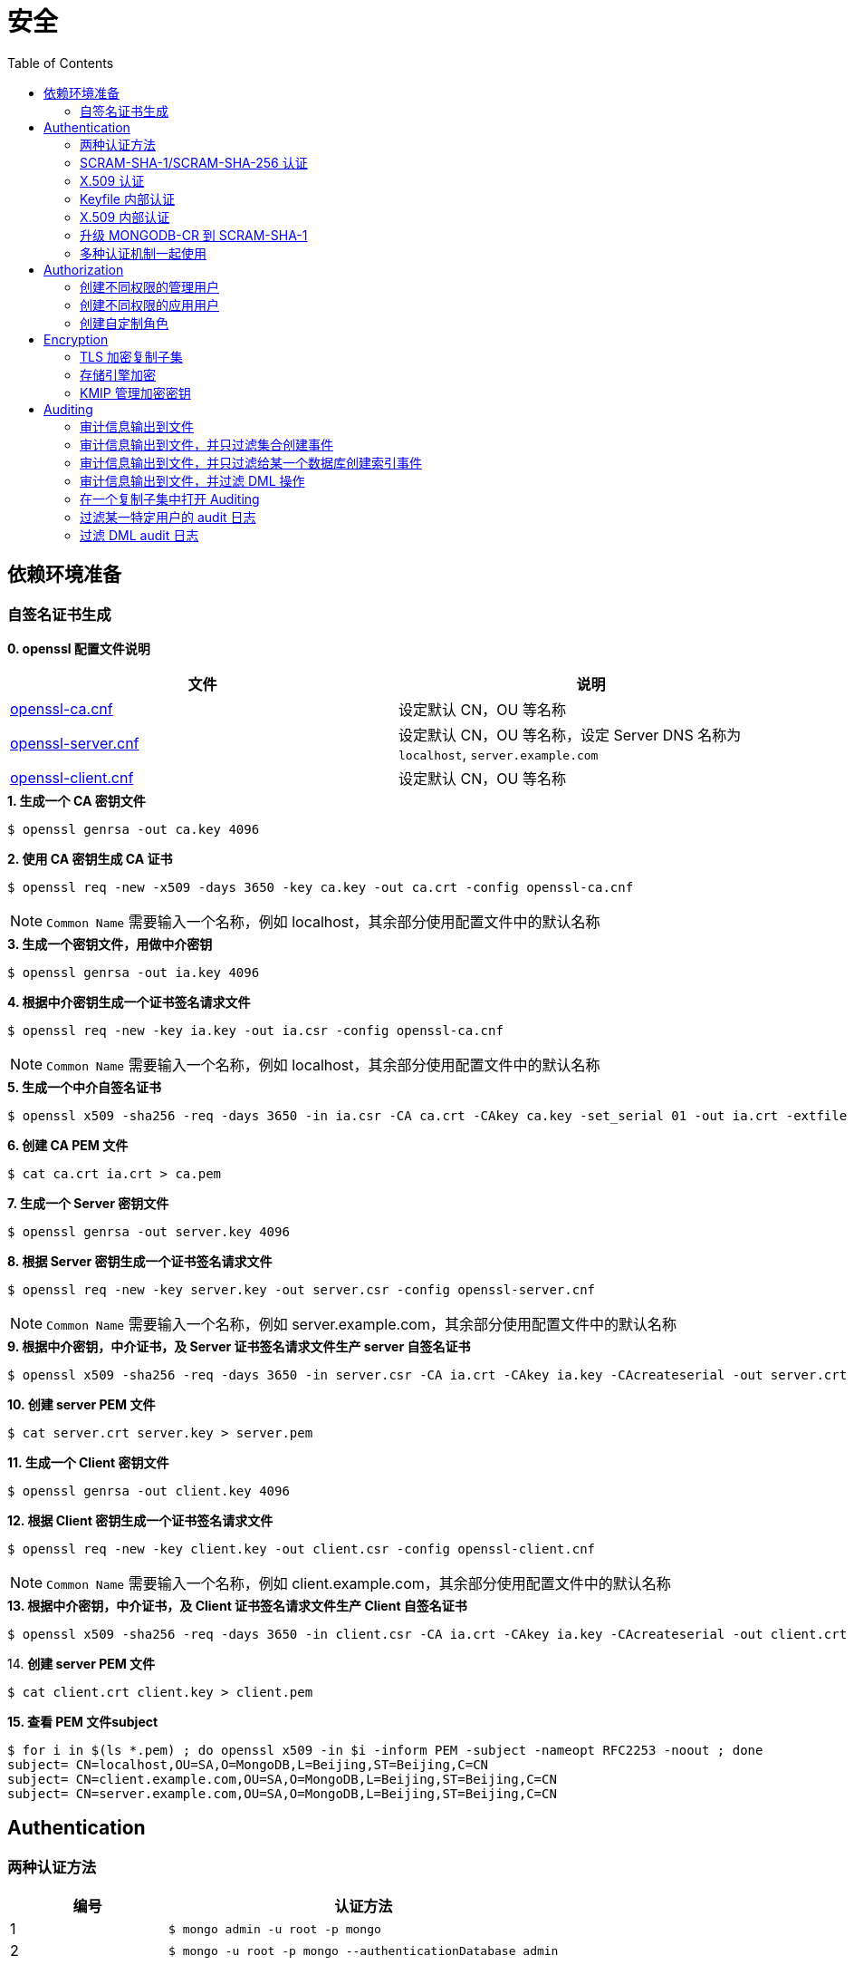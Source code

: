 = 安全
:toc: manual

== 依赖环境准备

=== 自签名证书生成

*0. openssl 配置文件说明*

|===
|文件 |说明

|link:files/openssl-ca.cnf[openssl-ca.cnf]
|设定默认 CN，OU 等名称

|link:files/openssl-server.cnf[openssl-server.cnf]
|设定默认 CN，OU 等名称，设定 Server DNS 名称为 `localhost`, `server.example.com`

|link:files/openssl-client.cnf[openssl-client.cnf]
|设定默认 CN，OU 等名称 

|===

[source, bash]
.*1. 生成一个 CA 密钥文件*
----
$ openssl genrsa -out ca.key 4096
----

[source, bash]
.*2. 使用 CA 密钥生成 CA 证书*
----
$ openssl req -new -x509 -days 3650 -key ca.key -out ca.crt -config openssl-ca.cnf 
----

NOTE: `Common Name` 需要输入一个名称，例如 localhost，其余部分使用配置文件中的默认名称 

[source, bash]
.*3. 生成一个密钥文件，用做中介密钥*
----
$ openssl genrsa -out ia.key 4096
----

[source, bash]
.*4. 根据中介密钥生成一个证书签名请求文件*
----
$ openssl req -new -key ia.key -out ia.csr -config openssl-ca.cnf
----

NOTE: `Common Name` 需要输入一个名称，例如 localhost，其余部分使用配置文件中的默认名称

[source, bash]
.*5. 生成一个中介自签名证书*
----
$ openssl x509 -sha256 -req -days 3650 -in ia.csr -CA ca.crt -CAkey ca.key -set_serial 01 -out ia.crt -extfile openssl-ca.cnf -extensions v3_ca
----

[source, bash]
.*6. 创建 CA PEM 文件*
----
$ cat ca.crt ia.crt > ca.pem
----

[source, bash]
.*7. 生成一个 Server 密钥文件*
----
$ openssl genrsa -out server.key 4096
----

[source, bash]
.*8. 根据 Server 密钥生成一个证书签名请求文件*
----
$ openssl req -new -key server.key -out server.csr -config openssl-server.cnf
----

NOTE: `Common Name` 需要输入一个名称，例如 server.example.com，其余部分使用配置文件中的默认名称

[source, bash]
.*9. 根据中介密钥，中介证书，及 Server 证书签名请求文件生产 server 自签名证书*
----
$ openssl x509 -sha256 -req -days 3650 -in server.csr -CA ia.crt -CAkey ia.key -CAcreateserial -out server.crt -extfile openssl-server.cnf -extensions v3_req
----

[source, bash]
.*10. 创建 server PEM 文件*
----
$ cat server.crt server.key > server.pem
----

[source, bash]
.*11. 生成一个 Client 密钥文件*
----
$ openssl genrsa -out client.key 4096
----

[source, bash]
.*12. 根据 Client 密钥生成一个证书签名请求文件*
----
$ openssl req -new -key client.key -out client.csr -config openssl-client.cnf
----

NOTE: `Common Name` 需要输入一个名称，例如 client.example.com，其余部分使用配置文件中的默认名称

[source, bash]
.*13. 根据中介密钥，中介证书，及 Client 证书签名请求文件生产 Client 自签名证书*
----
$ openssl x509 -sha256 -req -days 3650 -in client.csr -CA ia.crt -CAkey ia.key -CAcreateserial -out client.crt -extfile openssl-client.cnf -extensions v3_req
----

[source, bash]
.14. *创建 server PEM 文件*
----
$ cat client.crt client.key > client.pem
----

[source, bash]
.*15. 查看 PEM 文件subject*
----
$ for i in $(ls *.pem) ; do openssl x509 -in $i -inform PEM -subject -nameopt RFC2253 -noout ; done
subject= CN=localhost,OU=SA,O=MongoDB,L=Beijing,ST=Beijing,C=CN
subject= CN=client.example.com,OU=SA,O=MongoDB,L=Beijing,ST=Beijing,C=CN
subject= CN=server.example.com,OU=SA,O=MongoDB,L=Beijing,ST=Beijing,C=CN
----

== Authentication

=== 两种认证方法

[cols="2,5a"]
|===
|编号 |认证方法

|1
|
[source, bash]
----
$ mongo admin -u root -p mongo
----

|2
|
[source, bash]
----
$ mongo -u root -p mongo --authenticationDatabase admin
----
|===

=== SCRAM-SHA-1/SCRAM-SHA-256 认证

[source, bash]
.*1. 启动 mongod，并创建管理用户*
----
$ mkdir -p data/db
$ mongod --dbpath data/db/ --logpath data/db/mongod.log --auth --fork
$ mongo admin --eval 'db.createUser({user: "root", pwd: "mongo", roles: [{role: "root", db: "admin"}]})'
----

[source, bash]
.*2. 执行如下命令查看认证机制*
----
db.runCommand({getParameter: 1, authenticationMechanisms: 1})
{
	"authenticationMechanisms" : [
		"MONGODB-X509",
		"SCRAM-SHA-1",
		"SCRAM-SHA-256"
	],
	"ok" : 1
}
----

NOTE: 如下命令可正确从 Shell 执行：

[source, bash]
----
$ mongo admin -u root -p mongo --eval "db.runCommand({getParameter: 1, authenticationMechanisms: 1})"

$ mongo admin --eval "db.auth('root', 'mongo');db.runCommand({getParameter: 1, authenticationMechanisms: 1})"

$ mongo -u root -p mongo --eval "db=db.getSisterDB('admin');db.runCommand({getParameter: 1, authenticationMechanisms: 1})" --authenticationDatabase admin
----

[source, bash]
.*3. 查看 SHA-1/SHA-256 加密串*
----
$ mongo admin --port 27000 -u "root" -p "mongo" --eval 'db.system.users.find().pretty()'

{
	"_id" : "admin.root",
	"user" : "root",
	"db" : "admin",
	"credentials" : {
		"SCRAM-SHA-1" : {
			"iterationCount" : 10000,
			"salt" : "Qs62Os9tVFfOIJJ174tZNg==",
			"storedKey" : "/WomvCioN6yJ4hIUzX5XQtN8+88=",
			"serverKey" : "iTB0cfed0xxJQTZso9Tkwp8aMsE="
		},
		"SCRAM-SHA-256" : {
			"iterationCount" : 15000,
			"salt" : "iFPYDBm8xavWiMy8ny2+xt/0qdbbbhnexSR7hg==",
			"storedKey" : "QlGZlLQYl7yG8e2wVd93uOx5yjjR5A7GJds3tbof73c=",
			"serverKey" : "jxLe2eTZ+beB3cCiC5NC9LMbdupdXTqkS6yHvzxPJVE="
		}
	},
	"roles" : [
		{
			"role" : "root",
			"db" : "admin"
		}
	]
}
----

=== X.509 认证

*1. 根据`依赖环境准备` -> `自签名证书生成` 部分生成证书*

[source, bash]
.*2. 启动 mongod 服务*
----
$ mongod --sslMode requireSSL --sslPEMKeyFile server.pem  --sslCAFile ca.pem --auth
----

[source, bash]
.*3. mongo shell 连接认证*
----
$ mongo --ssl --sslPEMKeyFile client.pem  --sslCAFile ca.pem --host server.example.com:27017

> db.getSiblingDB("$external").runCommand({createUser: "CN=client.example.com,OU=SA,O=MongoDB,L=Beijing,ST=Beijing,C=CN", roles: [{role: 'root', db: 'admin'}]});
{ "ok" : 1 }

> db.getSiblingDB("$external").auth({user: 'CN=client.example.com,OU=SA,O=MongoDB,L=Beijing,ST=Beijing,C=CN', mechanism: 'MONGODB-X509'})
1
----

[source, bash]
.*4. 查看用户*
----
> db.system.users.find().pretty()
{
	"_id" : "$external.CN=client.example.com,OU=SA,O=MongoDB,L=Beijing,ST=Beijing,C=CN",
	"user" : "CN=client.example.com,OU=SA,O=MongoDB,L=Beijing,ST=Beijing,C=CN",
	"db" : "$external",
	"credentials" : {
		"external" : true
	},
	"roles" : [
		{
			"role" : "root",
			"db" : "admin"
		}
	]
}
----

=== Keyfile 内部认证

[source, bash]
.*1. 生成 Keyfile，及数据库数据存储目录*
----
$ openssl rand -base64 755 > keyfile
$ chmod 400 keyfile

$ mkdir -p r{0,1,2}
----

[source, bash]
.*2. 启动复制子集，初始化，创建用户，并添加备节点*
----
$ for i in 0 1 2 ; do mongod --dbpath r$i --logpath r$i/mongo.log --port 2700$i --fork --auth --keyFile keyfile --replSet repl-1 ; done

$ mongo admin --port 27000 --eval "rs.initiate()"

$ mongo admin --port 27000 --eval 'db.createUser({user: "root", pwd: "mongo", roles: [{ role:"root", db: "admin" }]})'

$ mongo admin --port 27000 -u "root" -p "mongo" --eval 'rs.add("localhost:27001")'
$ mongo admin --port 27000 -u "root" -p "mongo" --eval 'rs.add("localhost:27002")'
----

[source, javaScript]
.*3. 查看复制子集成员，并输出成员名称*
----
$ mongo admin --port 27000 -u "root" -p "mongo" --eval '
var status = rs.status();
var statuses = status.members.map((member) => (member.stateStr)).sort();
print(JSON.stringify(statuses));
'

["PRIMARY","SECONDARY","SECONDARY"]
----

=== X.509 内部认证

[source, bash]
.*1. 生成数据存储目录*
----
$ mkdir -p r{0,1,2}
----

[source, bash]
.*2. 启动复制子集，初始化，创建用户，并添加备节点*
----
$ for i in 0 1 2 ; do mongod --dbpath r$i --logpath r$i/mongo.log --port 2700$i --fork --auth --replSet repl-2 --sslMode requireSSL --clusterAuthMode x509 --sslPEMKeyFile server.pem --sslCAFile ca.pem; done

$ mongo --ssl --sslPEMKeyFile client.pem  --sslCAFile ca.pem --host server.example.com:27000 --eval "rs.initiate()"

$ mongo --ssl --sslPEMKeyFile client.pem  --sslCAFile ca.pem --host server.example.com:27000 

> use $external
> db.createUser({user:"CN=client.example.com,OU=SA,O=MongoDB,L=Beijing,ST=Beijing,C=CN",roles:[{ role: "root", db: "admin" }]})
> db.auth({user: 'CN=client.example.com,OU=SA,O=MongoDB,L=Beijing,ST=Beijing,C=CN', mechanism: 'MONGODB-X509'})

> rs.add("server.example.com:27001")
> rs.add("server.example.com:27002")
----

=== 升级 MONGODB-CR 到 SCRAM-SHA-1

[source, json]
.*1. 查看升级前用户*
----
$ mongo admin --eval 'db.system.users.find().pretty()'

{       
        "_id" : "admin.alice",
        "user" : "alice",
        "db" : "admin", 
        "credentials" : {
                "MONGODB-CR" : "b2d1852f112d209beb4b60a128da1bd2"
        },
        "roles" : [
                {       
                        "role" : "root",
                        "db" : "admin"
                }
        ]
}
----

[source, bash]
.*2. 升级*
----
$ mongo admin --eval "db.adminCommand({authSchemaUpgrade: 1})"
----

[source, bash]
.*3. 查看升级后用户*
----
$ mongo admin --eval 'db.system.users.find().pretty()'

{
	"_id" : "admin.alice",
	"user" : "alice",
	"db" : "admin",
	"credentials" : {
		"SCRAM-SHA-1" : {
			"iterationCount" : 10000,
			"salt" : "gUOesIq6elvRPkOaTLZnlw==",
			"storedKey" : "EVgfcW705Tq9ymvUm/XCDtHuE3Q=",
			"serverKey" : "rXcgDeb5fstljhEWRO4/6hkAfT4="
		}
	},
	"roles" : [
		{
			"role" : "root",
			"db" : "admin"
		}
	]
}
----

=== 多种认证机制一起使用

[source, bash]
.*1. 生成 Keyfile，及数据库数据存储目录，启动数据库，并初始化*
----
$ mkdir -p ~/tmp/{r0,r1,r2}

$ openssl rand -base64 755 > ~/tmp/keyfile
$ chmod 400 ~/tmp/keyfile

$ for i in 0 1 2 ; do mongod --dbpath ~/tmp/r$i --logpath ~/tmp/r$i/mongo.log --port 2700$i --fork --auth --replSet repl-1 --sslMode allowSSL --keyFile keyfile --sslCAFile ca.pem --sslPEMKeyFile server.pem; done

//初始化
$ mongo admin --port 27000 --eval "rs.initiate()"

//创建安全登录账户
$ mongo admin --port 27000 --eval 'db.createUser({user: "root", pwd: "mongo", roles: [{ role:"root", db: "admin" }]})'

//添加备节点
$ mongo admin --port 27000 -u "root" -p "mongo" --eval 'rs.add("localhost:27001")'
$ mongo admin --port 27000 -u "root" -p "mongo" --eval 'rs.add("localhost:27002")'
----

[source, text]
.*2. 创建一个外部账户*
----
$ openssl x509 -in client.pem -inform PEM -subject -nameopt RFC2253 -noout

$ mongo admin --port 27000 -u root -p mongo

use $external
db.runCommand({
  createUser: 'CN=client.example.com,OU=SA,O=MongoDB,L=Beijing,ST=Beijing,C=CN',
  roles: [{ role: 'userAdminAnyDatabase', db: 'admin' }],
  writeConcern: { w: "majority" , wtimeout: 5000
}});
----

[source, text]
.**
----

----

[source, text]
.**
----

----

[source, text]
.**
----

----

== Authorization

=== 创建不同权限的管理用户

本部分基于 3 节点的复制子集创建 4 个用户，且这些用户有不同的权限，具体需要创建的用户和权限说明如下：

|===
|User |Password |Can |Cannot

|userAdmin
|mongo
|create user on any database
|run dbhash

|sysAdmin
|mongo
|config replica set and add shards
|run hostinfo

|dbAdmin
|mongo
|create a collection on any database
|run insert

|dataLoader
|mongo
|insert data on any database
|run validate
|===

[source, bash]
.*1. 创建 3 节点复制集，创建超级管理员用户，初始化复制集*
----
//创建数据库存储文件及内部通信加密文件
$ mkdir -p ~/tmp/r{0,1,2}
$ openssl rand -base64 755 > ~/tmp/keyfile
$ chmod 400 ~/tmp/keyfile

//启动
$ for i in 0 1 2 ; do mongod --dbpath ~/tmp/r$i --logpath ~/tmp/r$i/mongo.log --port 2700$i --fork --auth --keyFile ~/tmp/keyfile --replSet repl-1 ; done

//初始化
$ mongo admin --port 27000 --eval "rs.initiate()"

//创建安全登录账户
$ mongo admin --port 27000 --eval 'db.createUser({user: "root", pwd: "mongo", roles: [{ role:"root", db: "admin" }]})'

//添加备节点
$ mongo admin --port 27000 -u "root" -p "mongo" --eval 'rs.add("localhost:27001")'
$ mongo admin --port 27000 -u "root" -p "mongo" --eval 'rs.add("localhost:27002")'
----

[source, bash]
.*2. 创建用户*
----
$ mongo admin -u root -p mongo --port 27000

db.createUser({user: "userAdmin", pwd: "mongo", roles: [{ role:"userAdminAnyDatabase", db: "admin" }]})
db.createUser({user: "sysAdmin", pwd: "mongo", roles: [{ role:"clusterManager", db: "admin" }]})
db.createUser({user: "dbAdmin", pwd: "mongo", roles: [{ role:"dbAdminAnyDatabase", db: "admin" }]})
db.createUser({user: "dataLoader", pwd: "mongo", roles: [{ role:"readWriteAnyDatabase", db: "admin" }]})
----

[source, json]
.*3. 查看创建的用户*
----
$ mongo admin -u root -p mongo  --port 27000 --eval "db.auth('userAdmin', 'mongo');
          var users = db.system.users.find().toArray();
          var sortedUsers = users.map((user) => {
            return {
              user: user.user,
              roles: user.roles
            };
          }).sort((a, b) => (a.user > b.user));
          db.auth('sysAdmin', 'mongo');
          var numMembers = rs.status().members.length;
          var obj = {
            users: sortedUsers,
            numMembers: numMembers
          };
          print(JSON.stringify(obj));"

{"users":[{"user":"dataLoader","roles":[{"role":"readWriteAnyDatabase","db":"admin"}]},{"user":"dbAdmin","roles":[{"role":"dbAdminAnyDatabase","db":"admin"}]},{"user":"root","roles":[{"role":"root","db":"admin"}]},{"user":"sysAdmin","roles":[{"role":"clusterManager","db":"admin"}]},{"user":"userAdmin","roles":[{"role":"userAdminAnyDatabase","db":"admin"}]}],"numMembers":3}
----

=== 创建不同权限的应用用户

本部分基于 3 节点的复制子集创建 2 个应用用户，且这些用户有不同的权限。具体需要创建的用户和权限说明如下：

[source, bash]
.*1. 创建 3 节点复制集，创建超级管理员用户，初始化复制集*
----
//创建数据库存储文件及内部通信加密文件
$ mkdir -p ~/tmp/r{0,1,2}
$ openssl rand -base64 755 > ~/tmp/keyfile
$ chmod 400 ~/tmp/keyfile

//启动
$ for i in 0 1 2 ; do mongod --dbpath ~/tmp/r$i --logpath ~/tmp/r$i/mongo.log --port 2700$i --fork --auth --keyFile ~/tmp/keyfile --replSet repl-1 ; done

//初始化
$ mongo admin --port 27000 --eval "rs.initiate()"

//创建安全登录账户
$ mongo admin --port 27000 --eval 'db.createUser({user: "admin", pwd: "mongo", roles: [{ role:"root", db: "admin" }]})'

//添加备节点
$ mongo admin --port 27000 -u "admin" -p "mongo" --eval 'rs.add("localhost:27001")'
$ mongo admin --port 27000 -u "admin" -p "mongo" --eval 'rs.add("localhost:27002")'
----

[source, bash]
.*2. 创建用户*
----
$ mongo admin -u admin -p mongo --port 27000

db.createUser({user: "reader", pwd: "mongo", roles: [{ role:"read", db: "acme" }]})
db.createUser({user: "writer", pwd: "mongo", roles: [{ role:"readWrite", db: "acme" }]})
----

[source, json]
.*3. 查看创建的用户*
----
$ mongo admin --port 27000 -u admin -p mongo  --eval "db.auth('admin', 'webscale');
          var users = db.system.users.find().toArray();
          var sortedUsers = users.map((user) => {
            return {
              user: user.user,
              roles: user.roles
            };
          }).sort((a, b) => (a.user > b.user));
          var numMembers = rs.status().members.length;
          var obj = {
            users: sortedUsers,
            numMembers: numMembers
          };
          print(JSON.stringify(obj));"
{"users":[{"user":"admin","roles":[{"role":"root","db":"admin"}]},{"user":"reader","roles":[{"role":"read","db":"acme"}]},{"user":"writer","roles":[{"role":"readWrite","db":"acme"}]}],"numMembers":3}
----

=== 创建自定制角色

创建如下自定制角色，满足如下特权：

[cols="2,5a"]
|===
|Role 名称 |Privileges

|HRDEPARTMENT
|
* Can find documents on any collection on the HR database
* Can insert documents only on HR.employees collection
* Can remove users from the HR database

|MANAGEMENT
|
* Inherits the dbOwner role of the HR database

|EMPLOYEEPORTAL
|
* Can find documents on HR.employees collection
* Can update HR.employees documents
|===

[source, bash]
.*1. 创建 3 节点复制集，创建超级管理员用户，初始化复制集*
----
//创建数据库存储文件及内部通信加密文件
$ mkdir -p ~/tmp/r{0,1,2}
$ openssl rand -base64 755 > ~/tmp/keyfile
$ chmod 400 ~/tmp/keyfile

//启动
$ for i in 0 1 2 ; do mongod --dbpath ~/tmp/r$i --logpath ~/tmp/r$i/mongo.log --port 2700$i --fork --auth --keyFile ~/tmp/keyfile --replSet repl-1 ; done

//初始化
$ mongo admin --port 27000 --eval "rs.initiate()"

//创建安全登录账户
$ mongo admin --port 27000 --eval 'db.createUser({user: "root", pwd: "mongo", roles: [{ role:"root", db: "admin" }]})'

//添加备节点
$ mongo admin --port 27000 -u "root" -p "mongo" --eval 'rs.add("localhost:27001")'
$ mongo admin --port 27000 -u "root" -p "mongo" --eval 'rs.add("localhost:27002")'
----

[source, bash]
.*2. 创建自定制角色*
----
$ mongo admin -u root -p mongo --port 27000 

db.createRole({
  role: "HRDEPARTMENT",
  privileges: [
    {
      resource: { db: "HR", collection: "" },
      actions: [ "find", "dropUser" ]
    }, {
      resource: { db: "HR", collection: "employees" },
      actions: [ "insert" ]
    }
  ],
  roles:[]
})

db.createRole({
  role: "MANAGEMENT",
  privileges: [],
  roles:[{
    role: "dbOwner", db: "HR"
  }]
})

db.createRole({
  role: "EMPLOYEEPORTAL",
  privileges: [{
    resource: { db: "HR", collection: "employees" },
    actions: [ "find", "update" ]
  }],
  roles:[]
})
----

[source, json]
.*3. 查看创建的角色*
----
$ mongo admin --port 27000 -u root -p mongo  --eval "var roles = db.getRoles({showPrivileges: true});
          var sortedRoles = roles.map((role) => {
            return {
              role: role.role,
              inheritedRoles: role.inheritedRoles,
              privileges: role.privileges.map((privilege) => {
                return {
                  resource: privilege.resource,
                  actions: privilege.actions.sort()
                };
              }).sort((a, b) => (a.actions[0] > b.actions[0]))
            };
          }).sort((a, b) => (a.role > b.role));
          print(JSON.stringify(sortedRoles));"

[{"role":"EMPLOYEEPORTAL","inheritedRoles":[],"privileges":[{"resource":{"db":"HR","collection":"employees"},"actions":["find","update"]}]},{"role":"HRDEPARTMENT","inheritedRoles":[],"privileges":[{"resource":{"db":"HR","collection":""},"actions":["dropUser","find"]},{"resource":{"db":"HR","collection":"employees"},"actions":["insert"]}]},{"role":"MANAGEMENT","inheritedRoles":[{"role":"dbOwner","db":"HR"}],"privileges":[]}]
----

== Encryption

=== TLS 加密复制子集

[source, text]
.*1. 创建数据库目录*
----
$ mkdir -p ~/tmp/r{0,1,2}
----

[source, text]
.*2. 启动数据库*
----
$ for i in 0 1 2 ; do mongod --port 2700$i --dbpath ~/tmp/r$i --logpath ~/tmp/r$i/mongo.log --fork --sslMode requireSSL --replSet repl-1 --sslCAFile ca.pem --sslPEMKeyFile server.pem ; done
----

[source, text]
.*3. 初始化复制子集*
----
$ mongo --port 27000 --host localhost --ssl --sslPEMKeyFile client.pem --sslCAFile ca.pem --eval 'rs.initiate({
        "_id" : "repl-1",
        "members" : [
    {
      "_id" : 0,
      "host" : "localhost:27000"
    },
    {
      "_id" : 1,
      "host" : "localhost:27001"
    },
    {
      "_id" : 2,
      "host" : "localhost:27002"
    }
  ]
}
)'
----

[source, text]
.*4. 客户端连接验证*
----
$ mongo --quiet --port 31240 --host localhost --ssl --sslPEMKeyFile client.pem --sslCAFile ca.pem --eval "db = db.getSisterDB('admin');
           var numMembers = rs.status().members.length;
           var obj = {
             numMembers: numMembers
           };
           print(JSON.stringify(obj));"
{"numMembers":3}
----

=== 存储引擎加密

启动一个三节点的 MongoDB 复制集，对存储引擎进行加密。

[source, bash]
.*1. 生产存储引擎加密文件，启动 MongoDB 指向对应加密文件*
----
$ $ mkdir -p ~/tmp/r{0,1,2}
$ openssl rand -base64 32 > ~/tmp/encryptionKeyFile
$ chmod 400 ~/tmp/encryptionKeyFile

//启动
$ for i in 0 1 2 ; do mongod --dbpath ~/tmp/r$i --logpath ~/tmp/r$i/mongo.log --port 2700$i --fork --auth --enableEncryption --encryptionKeyFile ~/tmp/encryptionKeyFile --replSet repl-1 ; done

//初始化
$ mongo admin --port 27000 --eval "rs.initiate()"

//创建安全登录账户
$ mongo admin --port 27000 --eval 'db.createUser({user: "root", pwd: "mongo", roles: [{ role:"root", db: "admin" }]})'

//添加备节点
$ mongo admin --port 27000 -u "root" -p "mongo" --eval 'rs.add("localhost:27001")'
$ mongo admin --port 27000 -u "root" -p "mongo" --eval 'rs.add("localhost:27002")'
----

[source, bash]
.*2. 查看存储引擎加密信息*
----
$ mongo admin -u root -p mongo --port 27000

db.runCommand({getCmdLineOpts: 1}).parsed.security
{
	"authorization" : "enabled",
	"enableEncryption" : true,
	"encryptionKeyFile" : "/Users/ksoong/tmp/encryptionKeyFile"
}

----

=== KMIP 管理加密密钥

[source, bash]
.*1. 测试 KIMP 服务可达*
----
$ ping kmip.example.com -c3
----

[source, bash]
.*2. 启动 MongoDB*
----
$ mkdir -p ~/tmp/db 
$ mongod --dbpath ~/tmp/db --logpath ~/tmp/db/mongo.log --enableEncryption --kmipServerName kmip.example.com --kmipServerCAFile ca.pem --kmipClientCertificateFile client.pem --fork --port 27017
----

== Auditing

=== 审计信息输出到文件

[source, bash]
.*1. 启动 mongod*
----
$ mongod --dbpath db/ --logpath db/mongod.log --fork --auth --auditDestination file --auditFormat JSON --auditPath auditLog.json
----

[source, bash]
.*2. 执行如下操作*
----
$ mongo admin

db.createUser({user: "root", pwd: "mongo", roles: [{role: "root", db: "admin"}]})
db.auth('root', 'mongo')

use sample
db.sample.insertOne({name: "sample", desc: "description"})
----

[source, json]
.*3. 查看审计日志*
----
{ "atype" : "authenticate", "ts" : { "$date" : "2019-05-16T17:47:20.936+0800" }, "local" : { "ip" : "127.0.0.1", "port" : 27017 }, "remote" : { "ip" : "127.0.0.1", "port" : 61454 }, "users" : [ { "user" : "root", "db" : "admin" } ], "roles" : [ { "role" : "root", "db" : "admin" } ], "param" : { "user" : "root", "db" : "admin", "mechanism" : "SCRAM-SHA-256" }, "result" : 0 }
{ "atype" : "createDatabase", "ts" : { "$date" : "2019-05-16T17:49:15.993+0800" }, "local" : { "ip" : "127.0.0.1", "port" : 27017 }, "remote" : { "ip" : "127.0.0.1", "port" : 61454 }, "users" : [ { "user" : "root", "db" : "admin" } ], "roles" : [ { "role" : "root", "db" : "admin" } ], "param" : { "ns" : "sample" }, "result" : 0 }
{ "atype" : "createCollection", "ts" : { "$date" : "2019-05-16T17:49:15.994+0800" }, "local" : { "ip" : "127.0.0.1", "port" : 27017 }, "remote" : { "ip" : "127.0.0.1", "port" : 61454 }, "users" : [ { "user" : "root", "db" : "admin" } ], "roles" : [ { "role" : "root", "db" : "admin" } ], "param" : { "ns" : "sample.sample" }, "result" : 0 }
----

=== 审计信息输出到文件，并只过滤集合创建事件

[source, bash]
.*1. 启动 mongod*
----
$ mongod --dbpath db/ --logpath db/mongod.log --fork --auth --auditDestination file --auditFormat JSON --auditPath auditLog.json --auditFilter '{atype: {$in: ["createCollection", "dropCollection"]}}'
----

[source, bash]
.*2. 执行如下操作*
----
db.auth('no-exist', 'mongo')
db.auth('root', 'mongo')
use test;
db.test.insertOne({"name": "test"})
db.test.drop()
----

[source, json]
.*3. 查看审计日志*
----
{ "atype" : "createCollection", "ts" : { "$date" : "2019-05-16T18:05:28.580+0800" }, "local" : { "ip" : "127.0.0.1", "port" : 27017 }, "remote" : { "ip" : "127.0.0.1", "port" : 61585 }, "users" : [ { "user" : "root", "db" : "admin" } ], "roles" : [ { "role" : "root", "db" : "admin" } ], "param" : { "ns" : "test.test" }, "result" : 0 }
{ "atype" : "dropCollection", "ts" : { "$date" : "2019-05-16T18:06:05.251+0800" }, "local" : { "ip" : "127.0.0.1", "port" : 27017 }, "remote" : { "ip" : "127.0.0.1", "port" : 61585 }, "users" : [ { "user" : "root", "db" : "admin" } ], "roles" : [ { "role" : "root", "db" : "admin" } ], "param" : { "ns" : "test.test" }, "result" : 0 }
----

=== 审计信息输出到文件，并只过滤给某一个数据库创建索引事件

[source, bash]
.*1. 启动 mongod*
----
$ mongod --dbpath db/ --logpath db/mongod.log --fork --auth --auditDestination file --auditFormat JSON --auditPath auditLog.json --auditFilter '{atype: "createIndex", "param.ns": /^my-application\./}'
----

[source, bash]
.*2. 执行如下操作*
----
use test
db.mycollection.createIndex({foo: 1})

use my-application
db.mycollection.createIndex({foo: 1})
----

[source, json]
.*3. 查看审计日志*
----
{ "atype" : "createIndex", "ts" : { "$date" : "2019-05-16T18:31:59.479+0800" }, "local" : { "ip" : "127.0.0.1", "port" : 27017 }, "remote" : { "ip" : "127.0.0.1", "port" : 61943 }, "users" : [ { "user" : "root", "db" : "admin" } ], "roles" : [ { "role" : "root", "db" : "admin" } ], "param" : { "ns" : "my-application.mycollection", "indexName" : "foo_1", "indexSpec" : { "v" : 2, "key" : { "foo" : 1 }, "name" : "foo_1", "ns" : "my-application.mycollection" } }, "result" : 0 }
----

=== 审计信息输出到文件，并过滤 DML 操作

[source, bash]
.*1. 启动 mongod*
----
$ mongod --dbpath db/ --logpath db/mongod.log --fork --auth --auditDestination file --auditFormat JSON --auditPath auditLog.json --setParameter auditAuthorizationSuccess=true
----

[source, bash]
.*2. 执行如下操作*
----
use test
db.sample.insertOne({foo: 1})
db.sample.find({foo: 1})

for(var i = 0; i < 10 ; i++) {db.sample.insert({foo: i})}
----

[source, json]
.*3. 查看审计日志*
----
{ "atype" : "authCheck", "ts" : { "$date" : "2019-05-16T21:10:59.073+0800" }, "local" : { "ip" : "127.0.0.1", "port" : 27017 }, "remote" : { "ip" : "127.0.0.1", "port" : 64583 }, "users" : [ { "user" : "root", "db" : "admin" } ], "roles" : [ { "role" : "root", "db" : "admin" } ], "param" : { "command" : "insert", "ns" : "test.sample", "args" : { "insert" : "sample", "ordered" : true, "lsid" : { "id" : { "$binary" : "sI+T/bfsSgiS3jOL/b37hA==", "$type" : "04" } }, "$db" : "test", "documents" : [ { "_id" : { "$oid" : "5cdd616377635dff7f2c6b01" }, "foo" : 9 } ] } }, "result" : 0 }
{ "atype" : "authCheck", "ts" : { "$date" : "2019-05-16T21:10:59.074+0800" }, "local" : { "ip" : "127.0.0.1", "port" : 27017 }, "remote" : { "ip" : "127.0.0.1", "port" : 64583 }, "users" : [ { "user" : "root", "db" : "admin" } ], "roles" : [ { "role" : "root", "db" : "admin" } ], "param" : { "command" : "isMaster", "ns" : "test", "args" : { "isMaster" : 1, "forShell" : 1, "$db" : "test" } }, "result" : 0 }
----

=== 在一个复制子集中打开 Auditing 

[source, text]
.*1. 创建数据库存储目录*
----
$ mkdir -p ~/tmp/r{0,1,2}
----

[source, text]
.*2. 启动数据库*
----
$ for i in 0 1 2 ; do mongod --dbpath ~/tmp/r$i --logpath ~/tmp/r$i/mongo.log --port 3131$i --fork --replSet HW-3.1 --auditDestination file --auditFormat JSON --auditPath ~/tmp/r$i/auditLog.json ; done
----

[source, text]
.*3. 初始化集群*
----
$ mongo admin --port 31310 --eval "rs.initiate()"
----

[source, text]
.*4. 添加备节点*
----
$ mongo admin --port 31310 --eval 'rs.add("localhost:31311")'
$ mongo admin --port 31310 --eval 'rs.add("localhost:31312")'
----

=== 过滤某一特定用户的 audit 日志

[source, text]
.*1. 创建数据库存储目录*
----
$ mkdir -p ~/tmp/r{0,1,2}
----

[source, text]
.*2. 启动数据库*
----
$ for i in 0 1 2 ; do mongod --dbpath ~/tmp/r$i --logpath ~/tmp/r$i/mongo.log --port 3132$i --fork --replSet HW-3.2 --auditDestination file --auditFormat JSON --auditPath ~/tmp/r$i/auditLog.json --auditFilter '{ "users.user": "steve" }' ; done
----

[source, text]
.*3. 初始化集群*
----
$ mongo admin --port 27000 --eval "rs.initiate()"
----

[source, text]
.*4. 添加备节点*
----
$ mongo admin --port 27000 --eval 'rs.add("localhost:27001")'
$ mongo admin --port 27000 --eval 'rs.add("localhost:27002")'
----

[source, text]
.*5. 创建用户*
----
$ mongo admin --port 27000 --eval 'db.createUser({user: "steve", pwd: "secret", roles: ["root"]})'
----

=== 过滤 DML audit 日志

[source, text]
.*1. 创建数据库存储目录*
----
$ mkdir -p ~/tmp/r{0,1,2}
----

[source, text]
.*2. 启动数据库*
----
$ for i in 0 1 2 ; do mongod --dbpath ~/tmp/r$i --logpath ~/tmp/r$i/mongo.log --port 2700$i --fork --replSet repl-1 --auditDestination file --auditFormat JSON --auditPath ~/tmp/r$i/auditLog.json --setParameter auditAuthorizationSuccess=true ; done
----

[source, text]
.*3. 初始化集群*
----
$ mongo admin --port 27000 --eval "rs.initiate()"
----

[source, text]
.*4. 添加备节*
----
$ mongo admin --port 27000 --eval 'rs.add("localhost:27001")'
$ mongo admin --port 27000 --eval 'rs.add("localhost:27002")'
----




